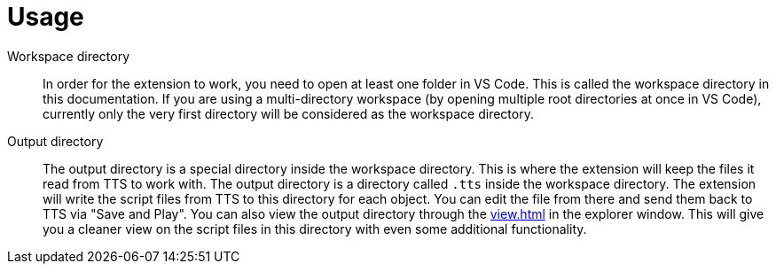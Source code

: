 = Usage


[#workspace]
Workspace directory:: In order for the extension to work, you need to open at least one folder in VS Code.
This is called the workspace directory in this documentation.
If you are using a multi-directory workspace (by opening multiple root directories at once in VS Code), currently only the very first directory will be considered as the workspace directory.

[#output]
Output directory:: The output directory is a special directory inside the workspace directory.
This is where the extension will keep the files it read from TTS to work with.
The output directory is a directory called `.tts` inside the workspace directory.
The extension will write the script files from TTS to this directory for each object.
You can edit the file from there and send them back to TTS via "Save and Play".
You can also view the output directory through the xref:view.adoc[] in the explorer window.
This will give you a cleaner view on the script files in this directory with even some additional functionality.
